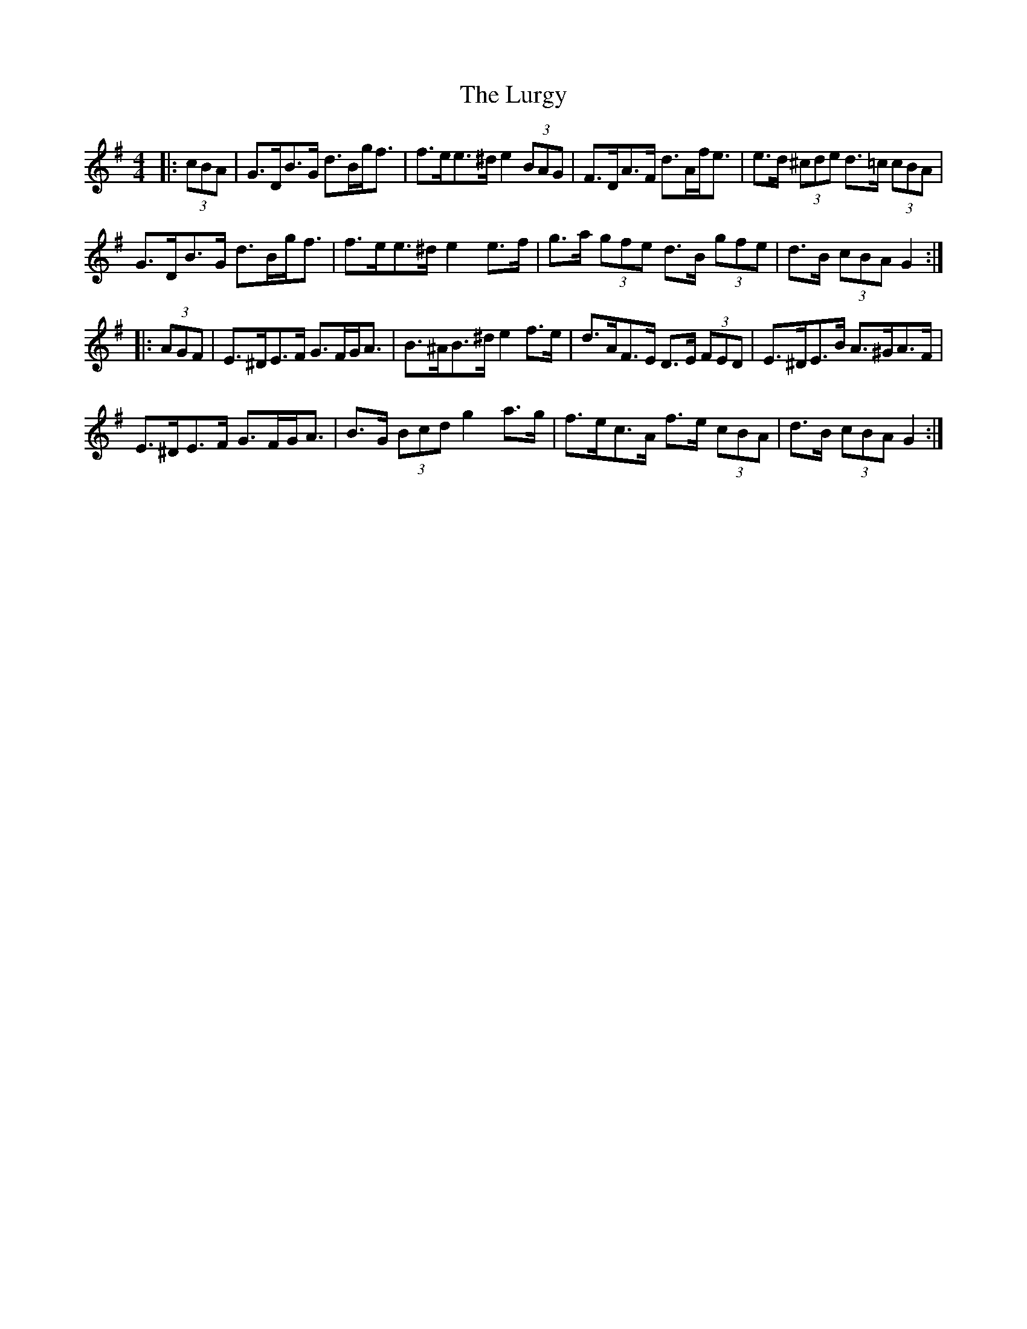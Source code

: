 X: 24571
T: Lurgy, The
R: hornpipe
M: 4/4
K: Gmajor
|:(3cBA|G>DB>G d>Bg<f|f>ee>^d e2 (3BAG|F>DA>F d>Af<e|e>d (3^cde d>=c (3cBA|
G>DB>G d>Bg<f|f>ee>^d e2 e>f|g>a (3gfe d>B (3gfe|d>B (3cBA G2:|
|:(3AGF|E>^DE>F G>FG<A|B>^AB>^d e2 f>e|d>AF>E D>E (3FED|E>^DE>B A>^GA>F|
E>^DE>F G>FG<A|B>G (3Bcd g2 a>g|f>ec>A f>e (3cBA|d>B (3cBA G2:|

